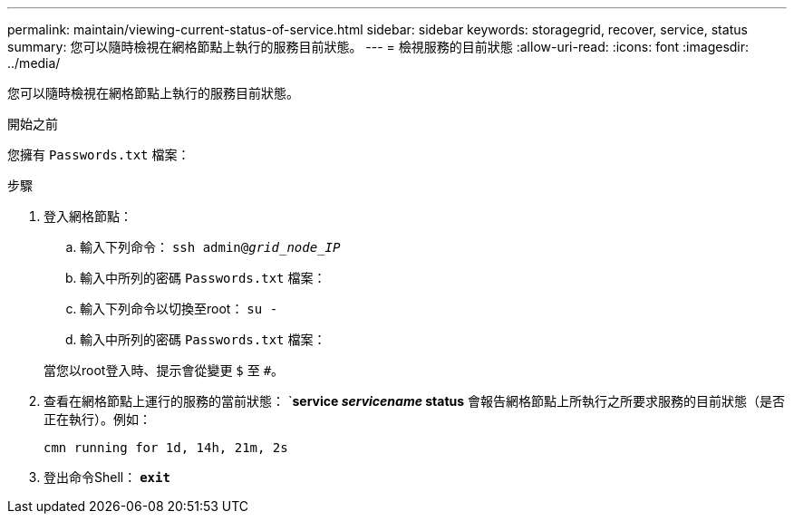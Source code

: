 ---
permalink: maintain/viewing-current-status-of-service.html 
sidebar: sidebar 
keywords: storagegrid, recover, service, status 
summary: 您可以隨時檢視在網格節點上執行的服務目前狀態。 
---
= 檢視服務的目前狀態
:allow-uri-read: 
:icons: font
:imagesdir: ../media/


[role="lead"]
您可以隨時檢視在網格節點上執行的服務目前狀態。

.開始之前
您擁有 `Passwords.txt` 檔案：

.步驟
. 登入網格節點：
+
.. 輸入下列命令： `ssh admin@_grid_node_IP_`
.. 輸入中所列的密碼 `Passwords.txt` 檔案：
.. 輸入下列命令以切換至root： `su -`
.. 輸入中所列的密碼 `Passwords.txt` 檔案：


+
當您以root登入時、提示會從變更 `$` 至 `#`。

. 查看在網格節點上運行的服務的當前狀態： `*service _servicename_ status*
會報告網格節點上所執行之所要求服務的目前狀態（是否正在執行）。例如：
+
[listing]
----
cmn running for 1d, 14h, 21m, 2s
----
. 登出命令Shell： `*exit*`

